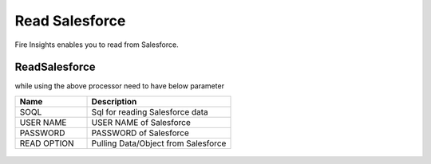 Read Salesforce
===============

Fire Insights enables you to read from Salesforce.

ReadSalesforce
-----------

while using the above processor need to have below parameter

.. list-table::
      :widths: 5 10
      :header-rows: 1

      * - Name
        - Description
      * - SOQL
        - Sql for reading Salesforce data
      * - USER NAME
        - USER NAME of Salesforce
      * - PASSWORD
        - PASSWORD of Salesforce
      * - READ OPTION 
        - Pulling Data/Object from Salesforce

.. figure:: ../../_assets/user-guide/salesforce/1.PNG
   :alt: salesforce
   :width: 90% 

